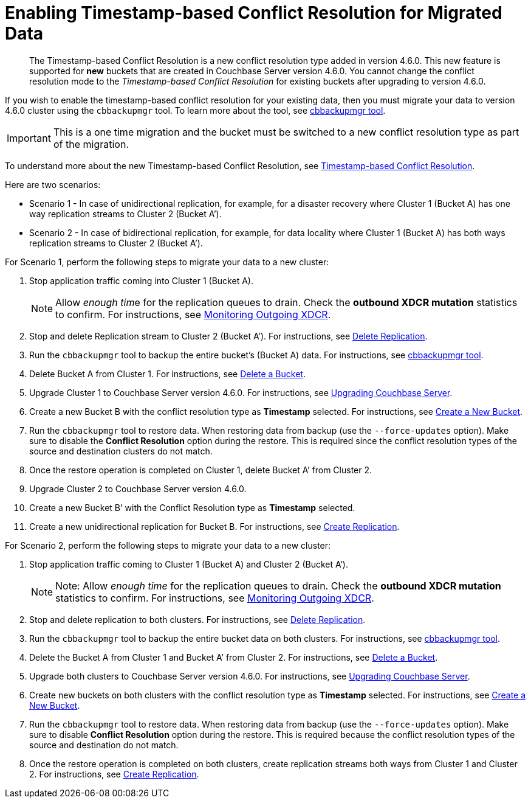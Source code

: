 = Enabling Timestamp-based Conflict Resolution for Migrated Data

[abstract]
The Timestamp-based Conflict Resolution is a new conflict resolution type added in version 4.6.0.
This new feature is supported for *new* buckets that are created in Couchbase Server version 4.6.0.
You cannot change the conflict resolution mode to the _Timestamp-based Conflict Resolution_ for existing buckets after upgrading to version 4.6.0.

If you wish to enable the timestamp-based conflict resolution for your existing data, then you must migrate your data to version 4.6.0 cluster using the `cbbackupmgr` tool.
To learn more about the tool, see xref:backup-restore:enterprise-backup-restore.adoc[cbbackupmgr tool].

IMPORTANT: This is a one time migration and the bucket must be switched to a new conflict resolution type as part of the migration.

To understand more about the new Timestamp-based Conflict Resolution, see xref:xdcr:xdcr-conflict-resolution.adoc#timestamp-based-conflict-resolution[Timestamp-based Conflict Resolution].

Here are two scenarios:

* Scenario 1 - In case of unidirectional replication, for example, for a disaster recovery where Cluster 1 (Bucket A) has one way replication streams to Cluster 2 (Bucket A’).
* Scenario 2 - In case of bidirectional replication, for example, for data locality where Cluster 1 (Bucket A) has both ways replication streams to Cluster 2 (Bucket A’).

For Scenario 1, perform the following steps to migrate your data to a new cluster:

. Stop application traffic coming into Cluster 1 (Bucket A).
+
NOTE: Allow __enough tim__e for the replication queues to drain.
Check the *outbound XDCR mutation* statistics to confirm.
For instructions, see xref:monitoring:ui-monitoring-statistics.adoc#outgoing_xdcr_stats[Monitoring Outgoing XDCR].

. Stop and delete Replication stream to Cluster 2 (Bucket A’).
For instructions, see xref:xdcr:xdcr-create.adoc#delete-replication[Delete Replication].
. Run the `cbbackupmgr` tool to backup the entire bucket’s (Bucket A) data.
For instructions, see  xref:backup-restore:enterprise-backup-restore.adoc[cbbackupmgr tool].
. Delete Bucket A from Cluster 1.
For instructions, see xref:clustersetup:delete-bucket.adoc[Delete a Bucket].
. Upgrade Cluster 1 to Couchbase Server version 4.6.0.
For instructions, see xref:upgrade.adoc[Upgrading Couchbase Server].
. Create a new Bucket B with the conflict resolution type as *Timestamp* selected.
For instructions, see xref:clustersetup:create-bucket.adoc[Create a New Bucket].
. Run the `cbbackupmgr` tool to restore data.
When restoring data from backup (use the [.cmd]`--force-updates` option).
Make sure to disable the *Conflict Resolution* option during the restore.
This is required since the conflict resolution types of the source and destination clusters do not match.
. Once the restore operation is completed on Cluster 1, delete Bucket A’ from Cluster 2.
. Upgrade Cluster 2 to Couchbase Server version 4.6.0.
. Create a new Bucket B’ with the Conflict Resolution type as *Timestamp* selected.
. Create a new unidirectional replication for Bucket B.
For instructions, see xref:xdcr:xdcr-create.adoc#create-replication[Create Replication].

For Scenario 2, perform the following steps to migrate your data to a new cluster:

. Stop application traffic coming to Cluster 1 (Bucket A) and Cluster 2 (Bucket A’).
+
NOTE: Note: Allow _enough time_ for the replication queues to drain.
Check the *outbound XDCR mutation* statistics to confirm.
For instructions, see xref:monitoring:ui-monitoring-statistics.adoc#outgoing_xdcr_stats[Monitoring Outgoing XDCR].

. Stop and delete replication to both clusters.
For instructions, see xref:xdcr:xdcr-create.adoc#delete-replication[Delete Replication].
. Run the `cbbackupmgr` tool to backup the entire bucket data on both clusters.
For instructions, see  xref:backup-restore:enterprise-backup-restore.adoc[cbbackupmgr tool].
. Delete the Bucket A from Cluster 1 and Bucket A’ from Cluster 2.
For instructions, see xref:clustersetup:delete-bucket.adoc[Delete a Bucket].
. Upgrade both clusters to Couchbase Server version 4.6.0.
For instructions, see xref:upgrade.adoc[Upgrading Couchbase Server].
. Create new buckets on both clusters with the conflict resolution type as *Timestamp* selected.
For instructions, see xref:clustersetup:create-bucket.adoc[Create a New Bucket].
. Run the `cbbackupmgr` tool to restore data.
When restoring data from backup (use the [.cmd]`--force-updates` option).
Make sure to disable *Conflict Resolution* option during the restore.
This is required because the conflict resolution types of the source and destination do not match.
. Once the restore operation is completed on both clusters, create replication streams both ways from Cluster 1 and Cluster 2.
For instructions, see xref:xdcr:xdcr-create.adoc#create-replication[Create Replication].
